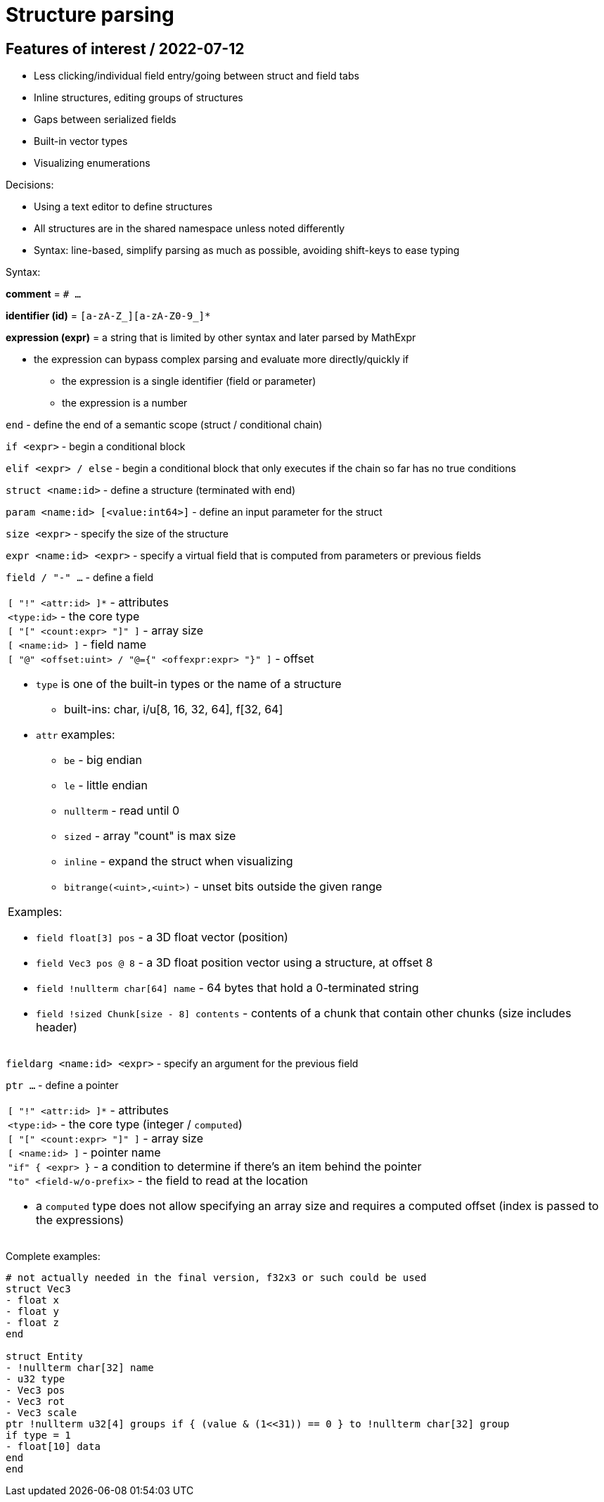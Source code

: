 
# Structure parsing

## Features of interest / 2022-07-12

* Less clicking/individual field entry/going between struct and field tabs
* Inline structures, editing groups of structures
* Gaps between serialized fields
* Built-in vector types
* Visualizing enumerations

Decisions:

* Using a text editor to define structures
* All structures are in the shared namespace unless noted differently
* Syntax: line-based, simplify parsing as much as possible, avoiding shift-keys to ease typing

Syntax:

*comment* = `# ...`

*identifier (id)* = `[a-zA-Z_][a-zA-Z0-9_]*`

*expression (expr)* = a string that is limited by other syntax and later parsed by MathExpr

* the expression can bypass complex parsing and evaluate more directly/quickly if
** the expression is a single identifier (field or parameter)
** the expression is a number

`end` - define the end of a semantic scope (struct / conditional chain)

`if <expr>` - begin a conditional block

`elif <expr> / else` - begin a conditional block that only executes if the chain so far has no true conditions

`struct <name:id>` - define a structure (terminated with end)

`param <name:id> [<value:int64>]` - define an input parameter for the struct

`size <expr>` - specify the size of the structure

`expr <name:id> <expr>` - specify a virtual field that is computed from parameters or previous fields

`field / "-" ...` - define a field
|===
a|
`[ "!" <attr:id> ]*` - attributes +
`<type:id>` - the core type +
`[ "[" <count:expr> "]" ]` - array size +
`[ <name:id> ]` - field name +
`[ "@" <offset:uint> / "@={" <offexpr:expr> "}" ]` - offset

* `type` is one of the built-in types or the name of a structure
** built-ins: char, i/u[8, 16, 32, 64], f[32, 64]
* `attr` examples:
** `be` - big endian
** `le` - little endian
** `nullterm` - read until 0
** `sized` - array "count" is max size
** `inline` - expand the struct when visualizing
** `bitrange(<uint>,<uint>)` - unset bits outside the given range

Examples:

* `field float[3] pos` - a 3D float vector (position)
* `field Vec3 pos @ 8` - a 3D float position vector using a structure, at offset 8
* `field !nullterm char[64] name` - 64 bytes that hold a 0-terminated string
* `field !sized Chunk[size - 8] contents` - contents of a chunk that contain other chunks (size includes header)
|===

`fieldarg <name:id> <expr>` - specify an argument for the previous field

`ptr ...` - define a pointer
|===
a|
`[ "!" <attr:id> ]*` - attributes +
`<type:id>` - the core type (integer / `computed`) +
`[ "[" <count:expr> "]" ]` - array size +
`[ <name:id> ]` - pointer name +
`"if" { <expr> }` - a condition to determine if there's an item behind the pointer +
`"to" <field-w/o-prefix>` - the field to read at the location

* a `computed` type does not allow specifying an array size and requires a computed offset (index is passed to the expressions)
|===

Complete examples:

[source,c]
----
# not actually needed in the final version, f32x3 or such could be used
struct Vec3
- float x
- float y
- float z
end

struct Entity
- !nullterm char[32] name
- u32 type
- Vec3 pos
- Vec3 rot
- Vec3 scale
ptr !nullterm u32[4] groups if { (value & (1<<31)) == 0 } to !nullterm char[32] group
if type = 1
- float[10] data
end
end
----
